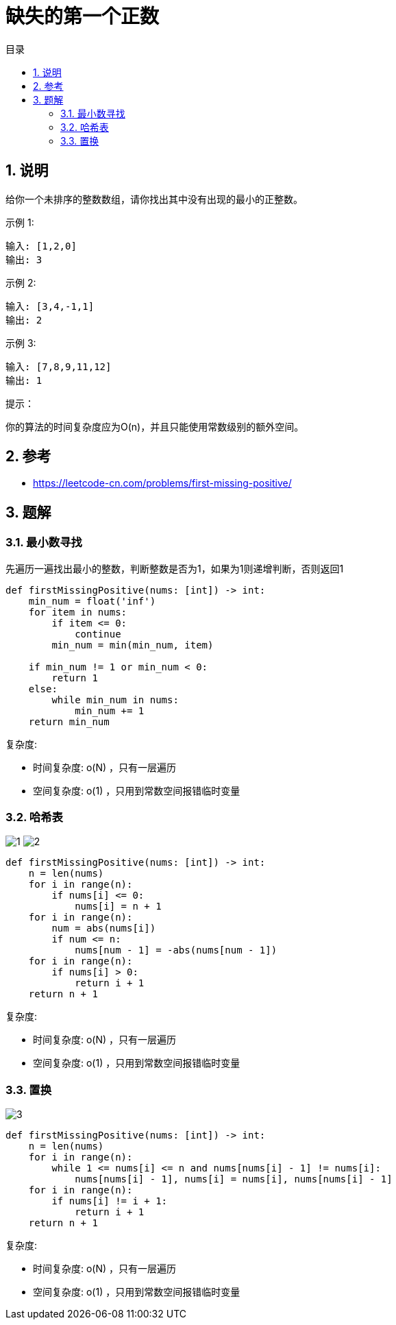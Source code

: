 = 缺失的第一个正数
:toc:
:toc-title: 目录
:toclevels: 5
:sectnums:

== 说明
给你一个未排序的整数数组，请你找出其中没有出现的最小的正整数。

示例 1:
```
输入: [1,2,0]
输出: 3
```
示例 2:
```
输入: [3,4,-1,1]
输出: 2
```
示例 3:
```
输入: [7,8,9,11,12]
输出: 1
```

提示：

你的算法的时间复杂度应为O(n)，并且只能使用常数级别的额外空间。


== 参考
- https://leetcode-cn.com/problems/first-missing-positive/

== 题解
=== 最小数寻找
先遍历一遍找出最小的整数，判断整数是否为1，如果为1则递增判断，否则返回1

```python
def firstMissingPositive(nums: [int]) -> int:
    min_num = float('inf')
    for item in nums:
        if item <= 0:
            continue
        min_num = min(min_num, item)

    if min_num != 1 or min_num < 0:
        return 1
    else:
        while min_num in nums:
            min_num += 1
    return min_num
```

复杂度:

- 时间复杂度: o(N) ，只有一层遍历
- 空间复杂度: o(1) ，只用到常数空间报错临时变量

=== 哈希表
image:images/1.jpg[]
image:images/2.png[]

```python
def firstMissingPositive(nums: [int]) -> int:
    n = len(nums)
    for i in range(n):
        if nums[i] <= 0:
            nums[i] = n + 1
    for i in range(n):
        num = abs(nums[i])
        if num <= n:
            nums[num - 1] = -abs(nums[num - 1])
    for i in range(n):
        if nums[i] > 0:
            return i + 1
    return n + 1
```

复杂度:

- 时间复杂度: o(N) ，只有一层遍历
- 空间复杂度: o(1) ，只用到常数空间报错临时变量

=== 置换
image:images/3.jpg[]

```python
def firstMissingPositive(nums: [int]) -> int:
    n = len(nums)
    for i in range(n):
        while 1 <= nums[i] <= n and nums[nums[i] - 1] != nums[i]:
            nums[nums[i] - 1], nums[i] = nums[i], nums[nums[i] - 1]
    for i in range(n):
        if nums[i] != i + 1:
            return i + 1
    return n + 1
```

复杂度:

- 时间复杂度: o(N) ，只有一层遍历
- 空间复杂度: o(1) ，只用到常数空间报错临时变量

